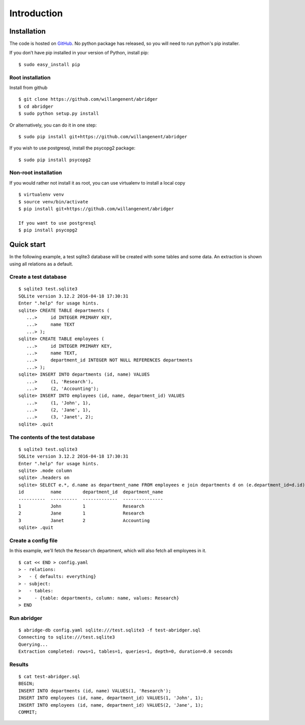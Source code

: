 Introduction
============


Installation
------------
The code is hosted on `GitHub <https://github.com/willangenent/abridger>`_. No python package has released, so you will need to run python's pip installer.

If you don’t have pip installed in your version of Python, install pip:

::

    $ sudo easy_install pip

Root installation
++++++++++++++++++

Install from github
::

    $ git clone https://github.com/willangenent/abridger
    $ cd abridger
    $ sudo python setup.py install


Or alternatively, you can do it in one step:
::

    $ sudo pip install git+https://github.com/willangenent/abridger



If you wish to use postgresql, install the psycopg2 package:

::

    $ sudo pip install psycopg2

Non-root installation
+++++++++++++++++++++

If you would rather not install it as root, you can use virtualenv to install a local copy

::

    $ virtualenv venv
    $ source venv/bin/activate
    $ pip install git+https://github.com/willangenent/abridger

    If you want to use postgresql
    $ pip install psycopg2

Quick start
-----------
In the following example, a test sqlite3 database will be created with some tables and some data. An extraction is shown using all relations as a default.

Create a test database
++++++++++++++++++++++
::

  $ sqlite3 test.sqlite3
  SQLite version 3.12.2 2016-04-18 17:30:31
  Enter ".help" for usage hints.
  sqlite> CREATE TABLE departments (
     ...>     id INTEGER PRIMARY KEY,
     ...>     name TEXT
     ...> );
  sqlite> CREATE TABLE employees (
     ...>     id INTEGER PRIMARY KEY,
     ...>     name TEXT,
     ...>     department_id INTEGER NOT NULL REFERENCES departments
     ...> );
  sqlite> INSERT INTO departments (id, name) VALUES
     ...>     (1, 'Research'),
     ...>     (2, 'Accounting');
  sqlite> INSERT INTO employees (id, name, department_id) VALUES
     ...>     (1, 'John', 1),
     ...>     (2, 'Jane', 1),
     ...>     (3, 'Janet', 2);
  sqlite> .quit

The contents of the test database
+++++++++++++++++++++++++++++++++
::

  $ sqlite3 test.sqlite3
  SQLite version 3.12.2 2016-04-18 17:30:31
  Enter ".help" for usage hints.
  sqlite> .mode column
  sqlite> .headers on
  sqlite> SELECT e.*, d.name as department_name FROM employees e join departments d on (e.department_id=d.id) ORDER by id;
  id          name        department_id  department_name
  ----------  ----------  -------------  ---------------
  1           John        1              Research
  2           Jane        1              Research
  3           Janet       2              Accounting
  sqlite> .quit

Create a config file
++++++++++++++++++++
In this example, we'll fetch the ``Research`` department, which will also fetch all employees in it.

::

  $ cat << END > config.yaml
  > - relations:
  >   - { defaults: everything}
  > - subject:
  >   - tables:
  >     - {table: departments, column: name, values: Research}
  > END

Run abridger
+++++++++++++
::

  $ abridge-db config.yaml sqlite:///test.sqlite3 -f test-abridger.sql
  Connecting to sqlite:///test.sqlite3
  Querying...
  Extraction completed: rows=1, tables=1, queries=1, depth=0, duration=0.0 seconds

Results
+++++++
::

  $ cat test-abridger.sql
  BEGIN;
  INSERT INTO departments (id, name) VALUES(1, 'Research');
  INSERT INTO employees (id, name, department_id) VALUES(1, 'John', 1);
  INSERT INTO employees (id, name, department_id) VALUES(2, 'Jane', 1);
  COMMIT;
